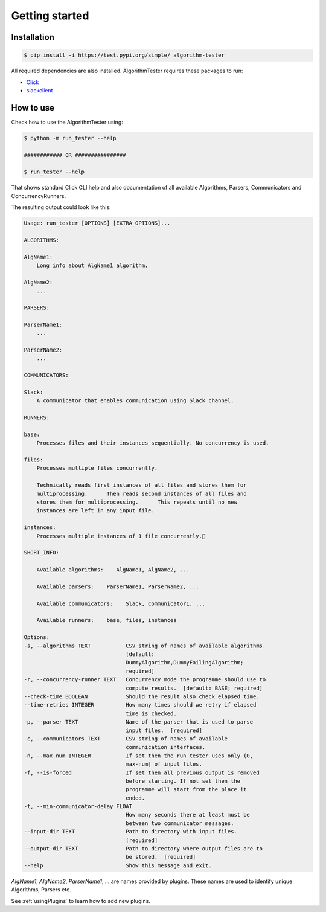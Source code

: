 Getting started
==================

Installation
--------------

.. code-block:: bash

    $ pip install -i https://test.pypi.org/simple/ algorithm-tester

All required dependencies are also installed. AlgorithmTester requires these packages to run:

- Click_
- slackclient_

.. _Click: https://click.palletsprojects.com/en/7.x/
.. _slackclient: https://github.com/slackapi/python-slackclient

.. _howToUse:

How to use
------------

Check how to use the AlgorithmTester using:

.. code-block:: bash

    $ python -m run_tester --help

    ############ OR ################

    $ run_tester --help

That shows standard Click CLI help and also documentation of all 
available Algorithms, Parsers, Communicators and ConcurrencyRunners.

The resulting output could look like this:

.. code-block:: bash

    Usage: run_tester [OPTIONS] [EXTRA_OPTIONS]...

    ALGORITHMS:

    AlgName1:
        Long info about AlgName1 algorithm.

    AlgName2:
        ...

    PARSERS:

    ParserName1:
        ...

    ParserName2:
        ...

    COMMUNICATORS:

    Slack:
        A communicator that enables communication using Slack channel.

    RUNNERS:

    base:
        Processes files and their instances sequentially. No concurrency is used.

    files:
        Processes multiple files concurrently.

        Technically reads first instances of all files and stores them for
        multiprocessing.      Then reads second instances of all files and
        stores them for multiprocessing.      This repeats until no new
        instances are left in any input file.

    instances:
        Processes multiple instances of 1 file concurrently.

    SHORT_INFO:

        Available algorithms:    AlgName1, AlgName2, ...

        Available parsers:    ParserName1, ParserName2, ...

        Available communicators:    Slack, Communicator1, ...

        Available runners:    base, files, instances

    Options:
    -s, --algorithms TEXT           CSV string of names of available algorithms.
                                    [default:
                                    DummyAlgorithm,DummyFailingAlgorithm;
                                    required]
    -r, --concurrency-runner TEXT   Concurrency mode the programme should use to
                                    compute results.  [default: BASE; required]
    --check-time BOOLEAN            Should the result also check elapsed time.
    --time-retries INTEGER          How many times should we retry if elapsed
                                    time is checked.
    -p, --parser TEXT               Name of the parser that is used to parse
                                    input files.  [required]
    -c, --communicators TEXT        CSV string of names of available
                                    communication interfaces.
    -n, --max-num INTEGER           If set then the run_tester uses only (0,
                                    max-num] of input files.
    -f, --is-forced                 If set then all previous output is removed
                                    before starting. If not set then the
                                    programme will start from the place it
                                    ended.
    -t, --min-communicator-delay FLOAT
                                    How many seconds there at least must be
                                    between two communicator messages.
    --input-dir TEXT                Path to directory with input files.
                                    [required]
    --output-dir TEXT               Path to directory where output files are to
                                    be stored.  [required]
    --help                          Show this message and exit.

*AlgName1*, *AlgName2*, *ParserName1*, ... are names provided by plugins. 
These names are used to identify unique Algorithms, Parsers etc.


See :ref:`usingPlugins` to learn how to add new plugins.